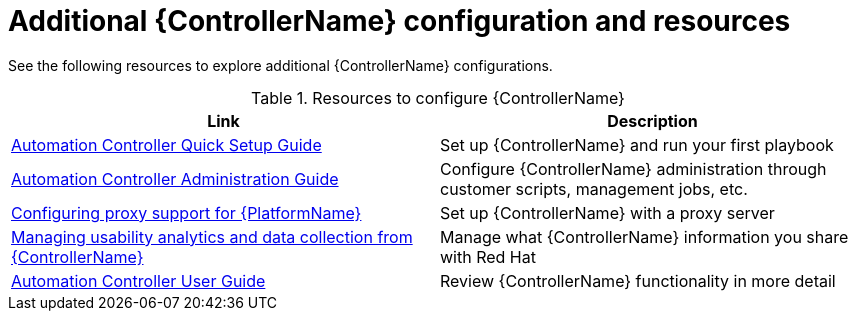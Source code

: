 // [id="ref-controller-configs_{context}"]

= Additional {ControllerName} configuration and resources

See the following resources to explore additional {ControllerName} configurations.

.Resources to configure {ControllerName}
[options="header"]
|====
|Link|Description
|https://docs.ansible.com/automation-controller/latest/html/quickstart/index.html[Automation Controller Quick Setup Guide]|Set up {ControllerName} and run your first playbook
|https://docs.ansible.com/automation-controller/latest/html/administration/index.html[Automation Controller Administration Guide]|Configure {ControllerName} administration through customer scripts, management jobs, etc.
|xref:assembly-configuring-proxy-support[Configuring proxy support for {PlatformName}]|Set up {ControllerName} with a proxy server
|xref:assembly-controlling-data-collection[Managing usability analytics and data collection from {ControllerName}]|Manage what {ControllerName} information you share with Red Hat
|https://docs.ansible.com/automation-controller/latest/html/userguide/index.html[Automation Controller User Guide]|Review {ControllerName} functionality in more detail
|====
